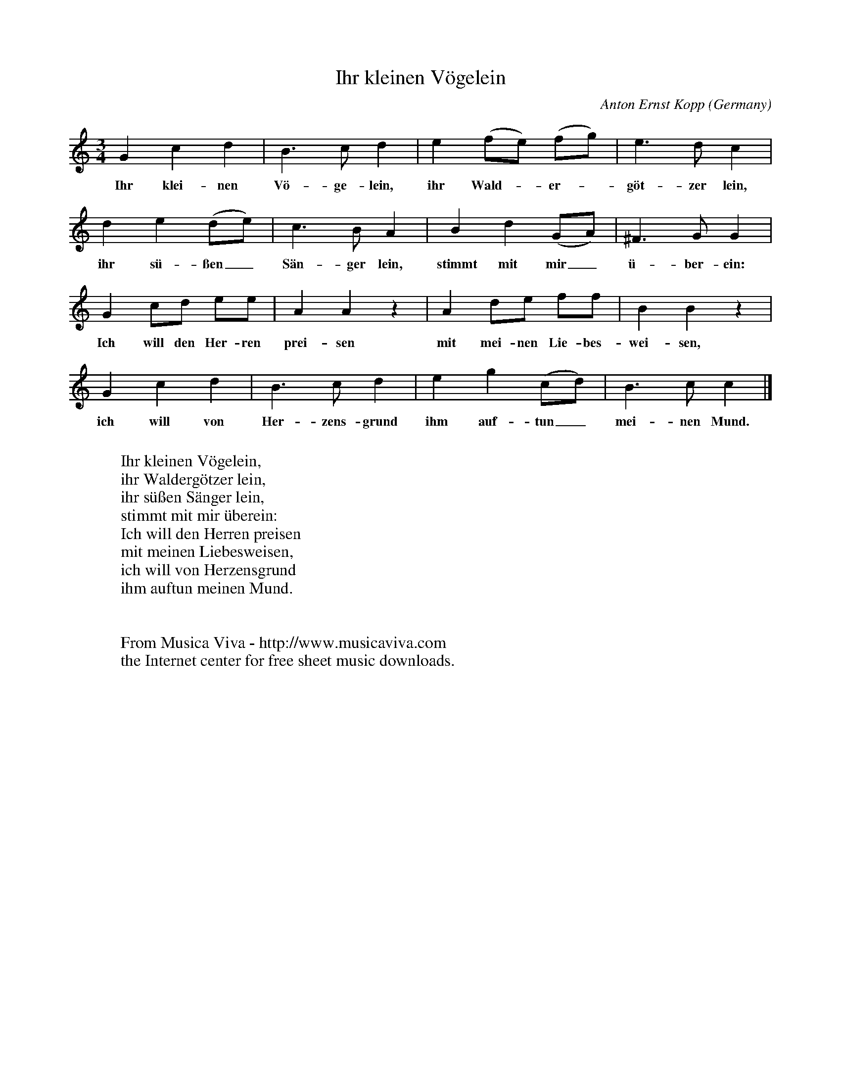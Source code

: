 X:1432
T:Ihr kleinen V\"ogelein
C:Anton Ernst Kopp
O:Germany
N:First published 1717
Z:Transcribed by Frank Nordberg - http://www.musicaviva.com
F:http://abc.musicaviva.com/tunes/kopp-anton-ernst/kopp-ihr-kleinen-vogelein.abc
M:3/4
L:1/4
K:C
Gcd|B>cd|e(f/e/) (f/g/)|e>dc|
w:Ihr klei-nen V\"o-ge-lein, ihr Wald--er--g\"ot-zer lein,
de(d/e/)|c>BA|Bd(G/A/)|^F>GG|
w:ihr s\"u-\ssen_ S\"an-ger lein, stimmt mit mir_ \"u-ber-ein:
G c/d/ e/e/|AA z|Ad/e/ f/f/|BB z|
w:Ich will den Her-ren prei-sen mit mei-nen Lie-bes-wei-sen,
Gcd|B>cd|eg(c/d/)|B>cc|]
w:ich will von Her-zens-grund ihm auf-tun_ mei-nen Mund.
W:
W:Ihr kleinen V\"ogelein,
W:ihr Walderg\"otzer lein,
W:ihr s\"u\ssen S\"anger lein,
W:stimmt mit mir \"uberein:
W:  Ich will den Herren preisen
W:  mit meinen Liebesweisen,
W:  ich will von Herzensgrund
W:  ihm auftun meinen Mund.
W:
W:
W:  From Musica Viva - http://www.musicaviva.com
W:  the Internet center for free sheet music downloads.

